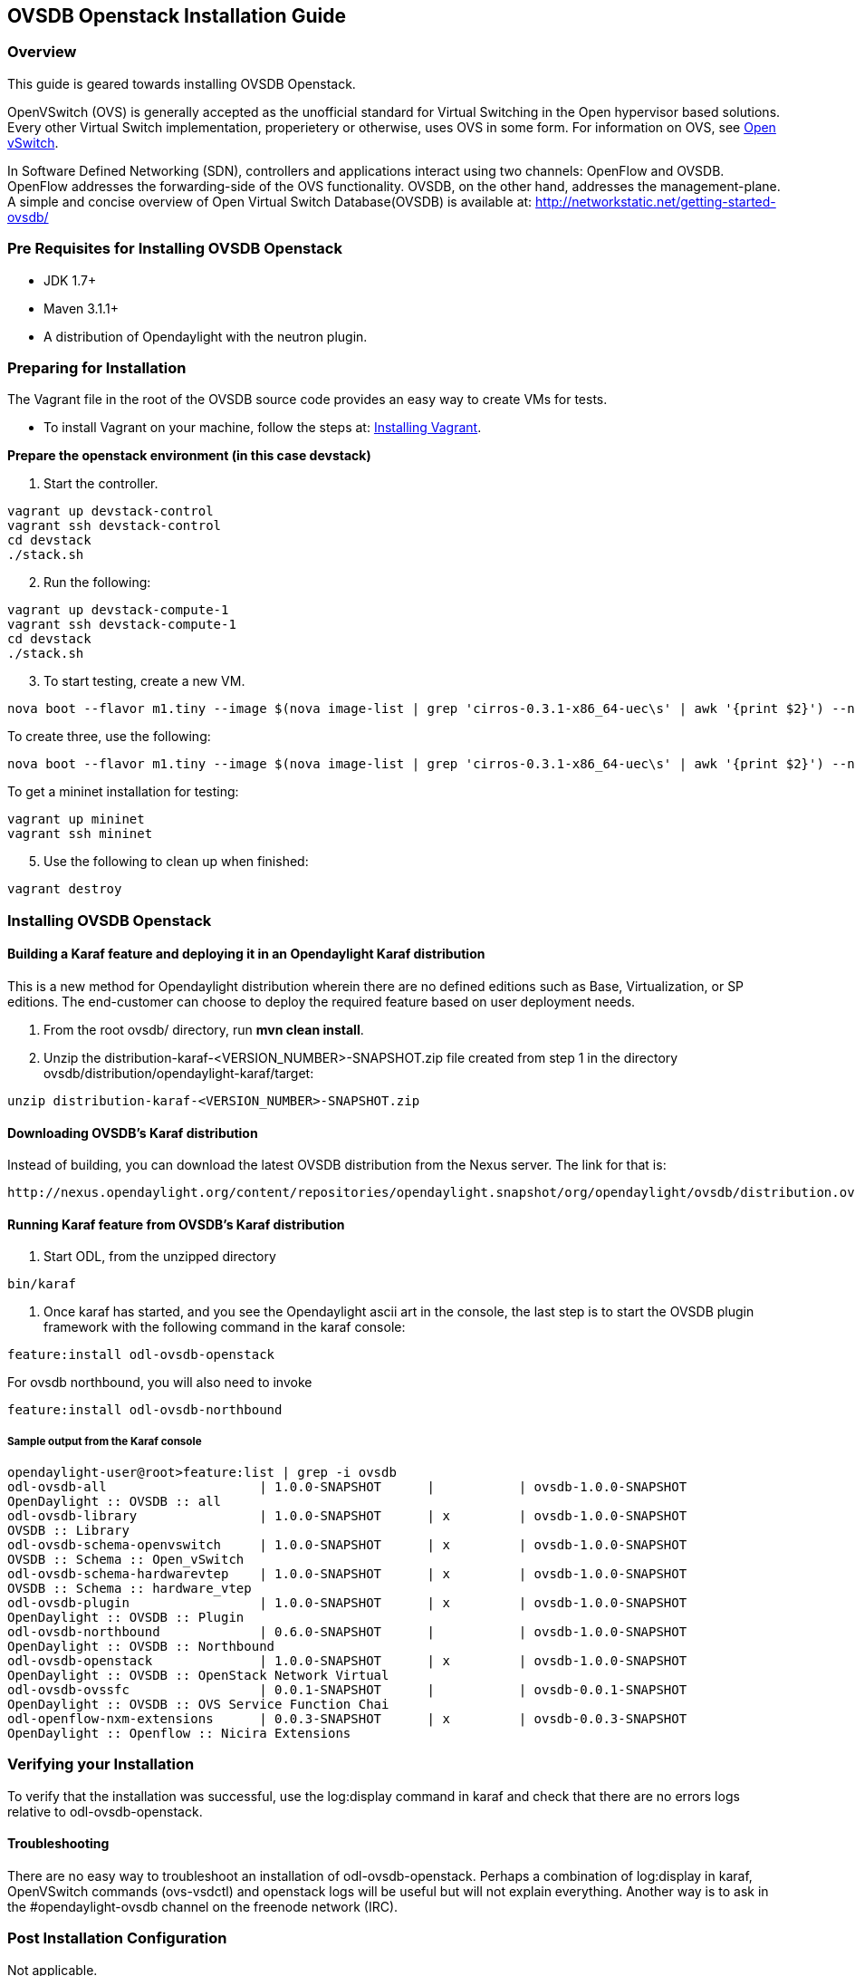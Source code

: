== OVSDB Openstack Installation Guide

=== Overview
This guide is geared towards installing OVSDB Openstack.

OpenVSwitch (OVS) is generally accepted as the unofficial standard for Virtual Switching in the Open hypervisor based solutions. Every other Virtual Switch implementation, properietery or otherwise, uses OVS in some form.
For information on OVS, see http://openvswitch.org/[Open vSwitch].

In Software Defined Networking (SDN), controllers and applications interact using two channels: OpenFlow and OVSDB. OpenFlow addresses the forwarding-side of the OVS functionality. OVSDB, on the other hand, addresses the management-plane.
A simple and concise overview of Open Virtual Switch Database(OVSDB) is available at: http://networkstatic.net/getting-started-ovsdb/

=== Pre Requisites for Installing OVSDB Openstack
* JDK 1.7+
* Maven 3.1.1+
* A distribution of Opendaylight with the neutron plugin.

=== Preparing for Installation
The Vagrant file in the root of the OVSDB source code provides an easy way to create VMs for tests.

* To install Vagrant on your machine, follow the steps at: https://docs.vagrantup.com/v2/installation/[Installing Vagrant].

*Prepare the openstack environment (in this case devstack)*

. Start the controller.
----
vagrant up devstack-control
vagrant ssh devstack-control
cd devstack
./stack.sh
----
[start=2]
. Run the following:
----
vagrant up devstack-compute-1
vagrant ssh devstack-compute-1
cd devstack
./stack.sh
----
[start=3]
. To start testing, create a new VM.
----
nova boot --flavor m1.tiny --image $(nova image-list | grep 'cirros-0.3.1-x86_64-uec\s' | awk '{print $2}') --nic net-id=$(neutron net-list | grep private | awk '{print $2}') test
----
To create three, use the following:
----
nova boot --flavor m1.tiny --image $(nova image-list | grep 'cirros-0.3.1-x86_64-uec\s' | awk '{print $2}') --nic net-id=$(neutron net-list | grep private | awk '{print $2}') --num-instances 3 test
----
[start=4]
.To get a mininet installation for testing:
----
vagrant up mininet
vagrant ssh mininet
----
[start=5]
. Use the following to clean up when finished:
----
vagrant destroy
----

=== Installing OVSDB Openstack
[[ovsdbBuildSteps]]
==== Building a Karaf feature and deploying it in an Opendaylight Karaf distribution +
This is a new method for Opendaylight distribution wherein there are no defined editions such
as Base, Virtualization, or SP editions.  The end-customer can choose to deploy the required feature based on user deployment needs.

. From the root ovsdb/ directory, run *mvn clean install*.
. Unzip the distribution-karaf-<VERSION_NUMBER>-SNAPSHOT.zip file created from step 1 in the directory ovsdb/distribution/opendaylight-karaf/target:
----
unzip distribution-karaf-<VERSION_NUMBER>-SNAPSHOT.zip
----
==== Downloading OVSDB's Karaf distribution +
Instead of building, you can download the latest OVSDB distribution from the Nexus server. The link for that is:
----
http://nexus.opendaylight.org/content/repositories/opendaylight.snapshot/org/opendaylight/ovsdb/distribution.ovsdb/1.2.0-SNAPSHOT/
----
==== Running Karaf feature from OVSDB's Karaf distribution +

[[ovsdbStartingOdl]]
. Start ODL, from the unzipped directory
----
bin/karaf
----
. Once karaf has started, and you see the Opendaylight ascii art in the console, the last step is to start the OVSDB plugin framework with the following command in the karaf console:
----
feature:install odl-ovsdb-openstack
----

For ovsdb northbound, you will also need to invoke
----
feature:install odl-ovsdb-northbound
----
===== Sample output from the Karaf console
----
opendaylight-user@root>feature:list | grep -i ovsdb
odl-ovsdb-all                    | 1.0.0-SNAPSHOT      |           | ovsdb-1.0.0-SNAPSHOT
OpenDaylight :: OVSDB :: all
odl-ovsdb-library                | 1.0.0-SNAPSHOT      | x         | ovsdb-1.0.0-SNAPSHOT
OVSDB :: Library
odl-ovsdb-schema-openvswitch     | 1.0.0-SNAPSHOT      | x         | ovsdb-1.0.0-SNAPSHOT
OVSDB :: Schema :: Open_vSwitch
odl-ovsdb-schema-hardwarevtep    | 1.0.0-SNAPSHOT      | x         | ovsdb-1.0.0-SNAPSHOT
OVSDB :: Schema :: hardware_vtep
odl-ovsdb-plugin                 | 1.0.0-SNAPSHOT      | x         | ovsdb-1.0.0-SNAPSHOT
OpenDaylight :: OVSDB :: Plugin
odl-ovsdb-northbound             | 0.6.0-SNAPSHOT      |           | ovsdb-1.0.0-SNAPSHOT
OpenDaylight :: OVSDB :: Northbound
odl-ovsdb-openstack              | 1.0.0-SNAPSHOT      | x         | ovsdb-1.0.0-SNAPSHOT
OpenDaylight :: OVSDB :: OpenStack Network Virtual
odl-ovsdb-ovssfc                 | 0.0.1-SNAPSHOT      |           | ovsdb-0.0.1-SNAPSHOT
OpenDaylight :: OVSDB :: OVS Service Function Chai
odl-openflow-nxm-extensions      | 0.0.3-SNAPSHOT      | x         | ovsdb-0.0.3-SNAPSHOT
OpenDaylight :: Openflow :: Nicira Extensions
----

=== Verifying your Installation
To verify that the installation was successful, use the log:display command in karaf and check that there are no errors
logs relative to odl-ovsdb-openstack.

==== Troubleshooting
There are no easy way to troubleshoot an installation of odl-ovsdb-openstack. Perhaps a combination of
log:display in karaf, OpenVSwitch commands (ovs-vsdctl) and openstack logs will be useful but will not
explain everything. Another way is to ask in the #opendaylight-ovsdb channel on the freenode network (IRC).

=== Post Installation Configuration
Not applicable.

=== Upgrading From a Previous Release
Upgrading from upstream

Upgrading from release

=== Uninstalling OVSDB Openstack
Simply use the feature:uninstall odl-ovsdb-openstack command or stop the karaf container with
system:shutdown command.
